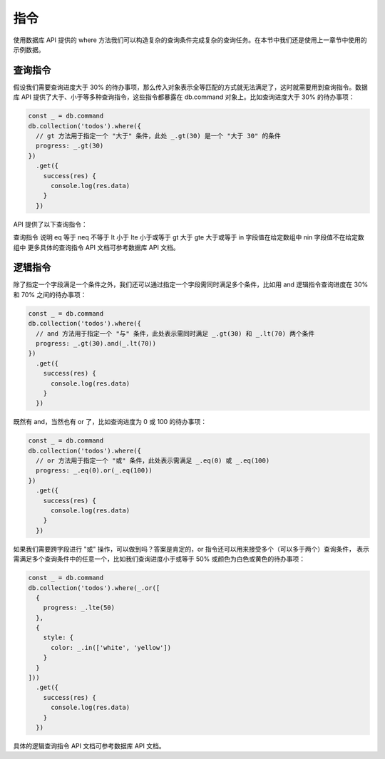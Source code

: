 指令
==========

使用数据库 API 提供的 where 方法我们可以构造复杂的查询条件完成复杂的查询任务。在本节中我们还是使用上一章节中使用的示例数据。

查询指令
----------

假设我们需要查询进度大于 30% 的待办事项，那么传入对象表示全等匹配的方式就无法满足了，这时就需要用到查询指令。数据库 API 提供了大于、小于等多种查询指令，这些指令都暴露在 db.command 对象上。比如查询进度大于 30% 的待办事项：

.. code-block:: js

  const _ = db.command
  db.collection('todos').where({
    // gt 方法用于指定一个 "大于" 条件，此处 _.gt(30) 是一个 "大于 30" 的条件
    progress: _.gt(30)
  })
    .get({
      success(res) {
        console.log(res.data)
      }
    })

API 提供了以下查询指令：

查询指令	说明
eq	等于
neq	不等于
lt	小于
lte	小于或等于
gt	大于
gte	大于或等于
in	字段值在给定数组中
nin	字段值不在给定数组中
更多具体的查询指令 API 文档可参考数据库 API 文档。

逻辑指令
----------

除了指定一个字段满足一个条件之外，我们还可以通过指定一个字段需同时满足多个条件，比如用 and 逻辑指令查询进度在 30% 和 70% 之间的待办事项：

.. code-block:: js

  const _ = db.command
  db.collection('todos').where({
    // and 方法用于指定一个 "与" 条件，此处表示需同时满足 _.gt(30) 和 _.lt(70) 两个条件
    progress: _.gt(30).and(_.lt(70))
  })
    .get({
      success(res) {
        console.log(res.data)
      }
    })

既然有 and，当然也有 or 了，比如查询进度为 0 或 100 的待办事项：

.. code-block:: js

  const _ = db.command
  db.collection('todos').where({
    // or 方法用于指定一个 "或" 条件，此处表示需满足 _.eq(0) 或 _.eq(100)
    progress: _.eq(0).or(_.eq(100))
  })
    .get({
      success(res) {
        console.log(res.data)
      }
    })

如果我们需要跨字段进行 "或" 操作，可以做到吗？答案是肯定的，or 指令还可以用来接受多个（可以多于两个）查询条件，
表示需满足多个查询条件中的任意一个，比如我们查询进度小于或等于 50% 或颜色为白色或黄色的待办事项：

.. code-block:: js

  const _ = db.command
  db.collection('todos').where(_.or([
    {
      progress: _.lte(50)
    },
    {
      style: {
        color: _.in(['white', 'yellow'])
      }
    }
  ]))
    .get({
      success(res) {
        console.log(res.data)
      }
    })

具体的逻辑查询指令 API 文档可参考数据库 API 文档。